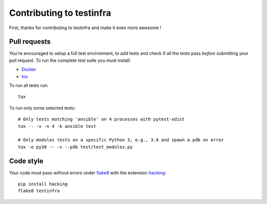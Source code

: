 #########################
Contributing to testinfra
#########################

First, thanks for contributing to testinfra and make it even more awesome !

Pull requests
=============

You're encouraged to setup a full test environment, to add tests and check if
all the tests pass *before* submitting your pull request. To run the complete
test suite you must install:

- `Docker <https://www.docker.com>`_
- `tox <https://tox.readthedocs.io/en/latest/>`_

To run all tests run::

    tox

To run only some selected tests::

    # Only tests matching 'ansible' on 4 processes with pytest-xdist
    tox -- -v -n 4 -k ansible test

    # Only modules tests on a specific Python 3, e.g., 3.8 and spawn a pdb on error
    tox -e py38 -- -v --pdb test/test_modules.py


Code style
==========

Your code must pass without errors under `flake8
<https://flake8.readthedocs.io>`_ with the extension `hacking
<https://docs.openstack.org/hacking/latest/>`_::


    pip install hacking
    flake8 testinfra

